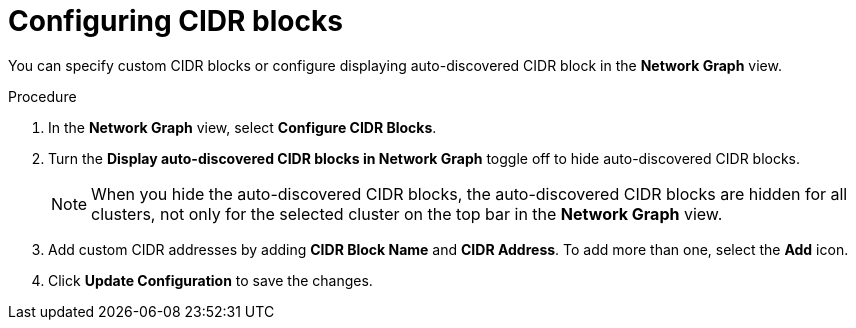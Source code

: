 // Module included in the following assemblies:
//
// * operating/manage-network-policies.adoc
:_module-type: PROCEDURE
[id="configure-cidr-blocks_{context}"]
= Configuring CIDR blocks

[role="_abstract"]
You can specify custom CIDR blocks or configure displaying auto-discovered CIDR block in the *Network Graph* view.

.Procedure
. In the *Network Graph* view, select *Configure CIDR Blocks*.
. Turn the *Display auto-discovered CIDR blocks in Network Graph* toggle off to hide auto-discovered CIDR blocks.
+
[NOTE]
====
When you hide the auto-discovered CIDR blocks, the auto-discovered CIDR blocks are hidden for all clusters, not only for the selected cluster on the top bar in the *Network Graph* view.
====
. Add custom CIDR addresses by adding *CIDR Block Name* and *CIDR Address*.
To add more than one, select the *Add* icon.
. Click *Update Configuration* to save the changes.
